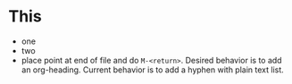 * This
- one
- two
- place point at end of file and do ~M-<return>~. Desired behavior is to add an org-heading. Current behavior is to add a hyphen with plain text list.
